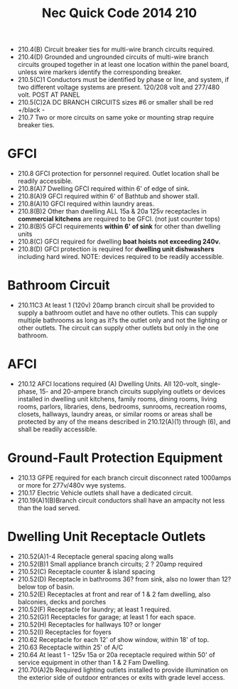 :PROPERTIES:
:ID:       5DB59A80-2F27-453A-BBDF-5B5972C6FB13
:END:
#+title: Nec Quick Code 2014 210


- 210.4(B) 	Circuit breaker ties for multi-wire branch circuits required.
- 210.4(D) 	Grounded and ungrounded circuits of multi-wire branch circuits grouped together in at least one location within the panel board, unless wire markers identify the corresponding breaker.
- 210.5(C)1 	Conductors must be identified by phase or line, and system, if two different voltage systems are present. 120/208 volt and 277/480 volt. POST AT PANEL
- 210.5(C)2A	DC BRANCH CIRCUITS sizes #6 or smaller shall be red +/black -
- 210.7 		Two or more circuits on same yoke or mounting strap require breaker ties.
* GFCI
- 210.8 		GFCI protection for personnel required. Outlet location shall be readily accessible.
- 210.8(A)7 	Dwelling GFCI required within 6' of edge of sink.
- 210.8(A)9	GFCI required within 6' of Bathtub and shower stall.
- 210.8(A)10	GFCI required within laundry areas.
- 210.8(B)2 	Other than dwelling ALL 15a & 20a 125v receptacles in *commercial kitchens* are required to be GFCI. (not just counter tops)
- 210.8(B)5	GFCI requirements *within 6' of sink* for other than dwelling units
- 210.8(C) 	GFCI required for dwelling *boat hoists not exceeding 240v.*
- 210.8(D) 	GFCI protection is required for *dwelling unit dishwashers* including hard wired. NOTE: devices required to be readily accessible. 

* Bathroom Circuit
- 210.11C3 	At least 1 (120v) 20amp branch circuit shall be provided to supply a bathroom outlet and have no other outlets. This can supply multiple bathrooms as long as it?s the outlet only and not the lighting or other outlets. The circuit can supply other outlets but only in the one bathroom.

* AFCI
- 210.12 	AFCI locations required (A) Dwelling Units. All 120-volt, single-phase, 15- and 20-ampere branch circuits supplying outlets or devices installed in dwelling unit kitchens, family rooms, dining rooms, living rooms, parlors, libraries, dens, bedrooms, sunrooms, recreation rooms, closets, hallways, laundry areas, or similar rooms or areas shall be protected by any of the means described in 210.12(A)(1) through (6), and shall be readily accessible.

* Ground-Fault Protection Equipment
- 210.13 	GFPE required for each branch circuit disconnect rated 1000amps or more for 277v/480v wye systems.
- 210.17 	Electric Vehicle outlets shall have a dedicated circuit. 
- 210.19(A)1(B)Branch circuit conductors shall have an ampacity not less than the load served.

* Dwelling Unit Receptacle Outlets
- 210.52(A)1-4 Receptacle general spacing along walls
- 210.52(B)1	Small appliance branch circuits; 2 ? 20amp required
- 210.52(C)	Receptacle counter & island spacing
- 210.52(D)	Receptacle in bathrooms 36? from sink, also no lower than 12? below top of basin.
- 210.52(E)	Receptacles at front and rear of 1 & 2 fam dwelling, also balconies, decks and porches
- 210.52(F)	Receptacle for laundry; at least 1 required.
- 210.52(G)1	Receptacles for garage; at least 1 for each space.
- 210.52(H)	Receptacles for hallways 10? or longer
- 210.52(I)	Receptacles for foyers
- 210.62	Receptacle for each 12' of show window, within 18' of top.
- 210.63	Receptacle within 25' of A/C
- 210.64	At least 1 - 125v 15a or 20a receptacle required within 50' of service equipment in other than 1 & 2 Fam Dwelling.
- 210.70(A)2b	Required lighting outlets installed to provide illumination on the exterior side of outdoor entrances or exits with grade level access.

